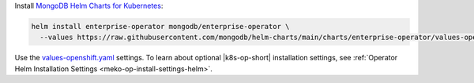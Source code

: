 Install `MongoDB Helm Charts for Kubernetes <https://mongodb.github.io/helm-charts>`__:

.. code-block:: sh

   helm install enterprise-operator mongodb/enterprise-operator \
     --values https://raw.githubusercontent.com/mongodb/helm-charts/main/charts/enterprise-operator/values-openshift.yaml

Use the `values-openshift.yaml <https://raw.githubusercontent.com/mongodb/helm-charts/main/charts/enterprise-operator/values-openshift.yaml>`__
settings. To learn about optional |k8s-op-short| installation settings,
see :ref:`Operator Helm Installation Settings <meko-op-install-settings-helm>`.